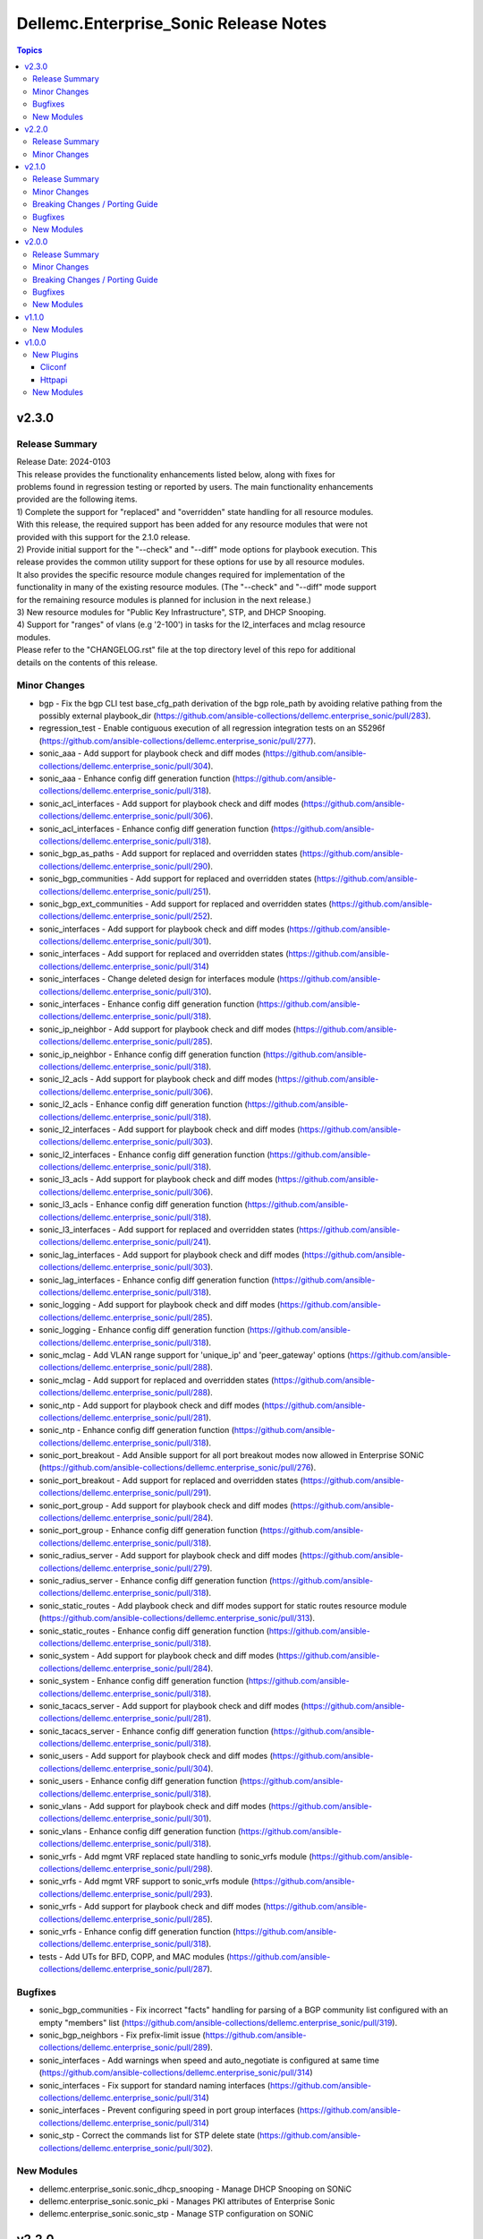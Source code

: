 ======================================
Dellemc.Enterprise_Sonic Release Notes
======================================

.. contents:: Topics


v2.3.0
======

Release Summary
---------------

| Release Date: 2024-0103
| This release provides the functionality enhancements listed below, along with fixes for
| problems found in regression testing or reported by users. The main functionality enhancements
| provided are the following items.
| 1) Complete the support for "replaced" and "overridden" state handling for all resource modules.
| With this release, the required support has been added for any resource modules that were not
| provided with this support for the 2.1.0 release.
| 2) Provide initial support for the "--check" and "--diff" mode options for playbook execution. This
| release provides the common utility support for these options for use by all resource modules.
| It also provides the specific resource module changes required for implementation of the
| functionality in many of the existing resource modules. (The "--check" and "--diff" mode support
| for the remaining resource modules is planned for inclusion in the next release.)
| 3) New resource modules for "Public Key Infrastructure", STP, and DHCP Snooping.
| 4) Support for "ranges" of vlans (e.g '2-100') in tasks for the l2_interfaces and mclag resource
| modules.
| Please refer to the "CHANGELOG.rst" file at the top directory level of this repo for additional
| details on the contents of this release.


Minor Changes
-------------

- bgp - Fix the bgp CLI test base_cfg_path derivation of the bgp role_path by avoiding relative pathing from the possibly external playbook_dir (https://github.com/ansible-collections/dellemc.enterprise_sonic/pull/283).
- regression_test - Enable contiguous execution of all regression integration tests on an S5296f (https://github.com/ansible-collections/dellemc.enterprise_sonic/pull/277).
- sonic_aaa - Add support for playbook check and diff modes (https://github.com/ansible-collections/dellemc.enterprise_sonic/pull/304).
- sonic_aaa - Enhance config diff generation function (https://github.com/ansible-collections/dellemc.enterprise_sonic/pull/318).
- sonic_acl_interfaces - Add support for playbook check and diff modes (https://github.com/ansible-collections/dellemc.enterprise_sonic/pull/306).
- sonic_acl_interfaces - Enhance config diff generation function (https://github.com/ansible-collections/dellemc.enterprise_sonic/pull/318).
- sonic_bgp_as_paths - Add support for replaced and overridden states (https://github.com/ansible-collections/dellemc.enterprise_sonic/pull/290).
- sonic_bgp_communities - Add support for replaced and overridden states (https://github.com/ansible-collections/dellemc.enterprise_sonic/pull/251).
- sonic_bgp_ext_communities - Add support for replaced and overridden states (https://github.com/ansible-collections/dellemc.enterprise_sonic/pull/252).
- sonic_interfaces - Add support for playbook check and diff modes (https://github.com/ansible-collections/dellemc.enterprise_sonic/pull/301).
- sonic_interfaces - Add support for replaced and overridden states (https://github.com/ansible-collections/dellemc.enterprise_sonic/pull/314)
- sonic_interfaces - Change deleted design for interfaces module (https://github.com/ansible-collections/dellemc.enterprise_sonic/pull/310).
- sonic_interfaces - Enhance config diff generation function (https://github.com/ansible-collections/dellemc.enterprise_sonic/pull/318).
- sonic_ip_neighbor - Add support for playbook check and diff modes (https://github.com/ansible-collections/dellemc.enterprise_sonic/pull/285).
- sonic_ip_neighbor - Enhance config diff generation function (https://github.com/ansible-collections/dellemc.enterprise_sonic/pull/318).
- sonic_l2_acls - Add support for playbook check and diff modes (https://github.com/ansible-collections/dellemc.enterprise_sonic/pull/306).
- sonic_l2_acls - Enhance config diff generation function (https://github.com/ansible-collections/dellemc.enterprise_sonic/pull/318).
- sonic_l2_interfaces - Add support for playbook check and diff modes (https://github.com/ansible-collections/dellemc.enterprise_sonic/pull/303).
- sonic_l2_interfaces - Enhance config diff generation function (https://github.com/ansible-collections/dellemc.enterprise_sonic/pull/318).
- sonic_l3_acls - Add support for playbook check and diff modes (https://github.com/ansible-collections/dellemc.enterprise_sonic/pull/306).
- sonic_l3_acls - Enhance config diff generation function (https://github.com/ansible-collections/dellemc.enterprise_sonic/pull/318).
- sonic_l3_interfaces - Add support for replaced and overridden states (https://github.com/ansible-collections/dellemc.enterprise_sonic/pull/241).
- sonic_lag_interfaces - Add support for playbook check and diff modes (https://github.com/ansible-collections/dellemc.enterprise_sonic/pull/303).
- sonic_lag_interfaces - Enhance config diff generation function (https://github.com/ansible-collections/dellemc.enterprise_sonic/pull/318).
- sonic_logging - Add support for playbook check and diff modes (https://github.com/ansible-collections/dellemc.enterprise_sonic/pull/285).
- sonic_logging - Enhance config diff generation function (https://github.com/ansible-collections/dellemc.enterprise_sonic/pull/318).
- sonic_mclag - Add VLAN range support for 'unique_ip' and 'peer_gateway' options (https://github.com/ansible-collections/dellemc.enterprise_sonic/pull/288).
- sonic_mclag - Add support for replaced and overridden states (https://github.com/ansible-collections/dellemc.enterprise_sonic/pull/288).
- sonic_ntp - Add support for playbook check and diff modes (https://github.com/ansible-collections/dellemc.enterprise_sonic/pull/281).
- sonic_ntp - Enhance config diff generation function (https://github.com/ansible-collections/dellemc.enterprise_sonic/pull/318).
- sonic_port_breakout - Add Ansible support for all port breakout modes now allowed in Enterprise SONiC (https://github.com/ansible-collections/dellemc.enterprise_sonic/pull/276).
- sonic_port_breakout - Add support for replaced and overridden states (https://github.com/ansible-collections/dellemc.enterprise_sonic/pull/291).
- sonic_port_group - Add support for playbook check and diff modes (https://github.com/ansible-collections/dellemc.enterprise_sonic/pull/284).
- sonic_port_group - Enhance config diff generation function (https://github.com/ansible-collections/dellemc.enterprise_sonic/pull/318).
- sonic_radius_server - Add support for playbook check and diff modes (https://github.com/ansible-collections/dellemc.enterprise_sonic/pull/279).
- sonic_radius_server - Enhance config diff generation function (https://github.com/ansible-collections/dellemc.enterprise_sonic/pull/318).
- sonic_static_routes - Add playbook check and diff modes support for static routes resource module (https://github.com/ansible-collections/dellemc.enterprise_sonic/pull/313).
- sonic_static_routes - Enhance config diff generation function (https://github.com/ansible-collections/dellemc.enterprise_sonic/pull/318).
- sonic_system - Add support for playbook check and diff modes (https://github.com/ansible-collections/dellemc.enterprise_sonic/pull/284).
- sonic_system - Enhance config diff generation function (https://github.com/ansible-collections/dellemc.enterprise_sonic/pull/318).
- sonic_tacacs_server - Add support for playbook check and diff modes (https://github.com/ansible-collections/dellemc.enterprise_sonic/pull/281).
- sonic_tacacs_server - Enhance config diff generation function (https://github.com/ansible-collections/dellemc.enterprise_sonic/pull/318).
- sonic_users - Add support for playbook check and diff modes (https://github.com/ansible-collections/dellemc.enterprise_sonic/pull/304).
- sonic_users - Enhance config diff generation function (https://github.com/ansible-collections/dellemc.enterprise_sonic/pull/318).
- sonic_vlans - Add support for playbook check and diff modes (https://github.com/ansible-collections/dellemc.enterprise_sonic/pull/301).
- sonic_vlans - Enhance config diff generation function (https://github.com/ansible-collections/dellemc.enterprise_sonic/pull/318).
- sonic_vrfs - Add mgmt VRF replaced state handling to sonic_vrfs module (https://github.com/ansible-collections/dellemc.enterprise_sonic/pull/298).
- sonic_vrfs - Add mgmt VRF support to sonic_vrfs module (https://github.com/ansible-collections/dellemc.enterprise_sonic/pull/293).
- sonic_vrfs - Add support for playbook check and diff modes (https://github.com/ansible-collections/dellemc.enterprise_sonic/pull/285).
- sonic_vrfs - Enhance config diff generation function (https://github.com/ansible-collections/dellemc.enterprise_sonic/pull/318).
- tests - Add UTs for BFD, COPP, and MAC modules (https://github.com/ansible-collections/dellemc.enterprise_sonic/pull/287).

Bugfixes
--------

- sonic_bgp_communities - Fix incorrect "facts" handling for parsing of a BGP community list configured with an empty "members" list (https://github.com/ansible-collections/dellemc.enterprise_sonic/pull/319).
- sonic_bgp_neighbors - Fix prefix-limit issue (https://github.com/ansible-collections/dellemc.enterprise_sonic/pull/289).
- sonic_interfaces - Add warnings when speed and auto_negotiate is configured at same time (https://github.com/ansible-collections/dellemc.enterprise_sonic/pull/314)
- sonic_interfaces - Fix support for standard naming interfaces (https://github.com/ansible-collections/dellemc.enterprise_sonic/pull/314)
- sonic_interfaces - Prevent configuring speed in port group interfaces (https://github.com/ansible-collections/dellemc.enterprise_sonic/pull/314)
- sonic_stp - Correct the commands list for STP delete state (https://github.com/ansible-collections/dellemc.enterprise_sonic/pull/302).

New Modules
-----------

- dellemc.enterprise_sonic.sonic_dhcp_snooping - Manage DHCP Snooping on SONiC
- dellemc.enterprise_sonic.sonic_pki - Manages PKI attributes of Enterprise Sonic
- dellemc.enterprise_sonic.sonic_stp - Manage STP configuration on SONiC

v2.2.0
======

Release Summary
---------------

| Release Date: 2023-06-01
| This release provides Ansible compliance changes required on top of the changes included in
| the 2.1.0 release of the enterprise_sonic Ansible network resource module collection.
| It addresses two issues raised by the Ansible core team with the content of the 2.1.0 release.
| 1) Back out the "breaking_change" made in the sonic_aaa resource module to fix a functional
| shortcoming in the enterprise_sonic Ansible collection. Although the change is still needed,
| it will be deferred to a "major" release.
| 2) Re-enable installation of new Ansible Netcommon repo instances when installing the
| enterprise_sonic Ansible collection. The 2.1.0 enterprise_sonic Ansible release included a
| workaround for a bug introduced in the 5.0.0 version of the Ansible Netcommon repo. This
| workaround was implemented in the "galaxy.yml" file for the enterprise_sonic
| 2.1.0 release. New versions of Ansible Netcommon were published after the problematic 5.0.0
| version and the revised "galaxy.yml" file for this release enables installation of these
| newer versions.


Minor Changes
-------------

- galaxy_yml - Enable installation of Ansible Netcomon versions after 5.0.0 and update the enterprise_sonic release version (https://github.com/ansible-collections/dellemc.enterprise_sonic/pull/270).
- sonic_aaa - Revert breaking changes for AAA nodule (https://github.com/ansible-collections/dellemc.enterprise_sonic/pull/269).

v2.1.0
======

Release Summary
---------------

| Release Date: 2023-0515
| This release provides enhanced Dell Enterprise SONiC Ansible Collection support for SONiC 4.x images.
| In addition to new resource modules to support previously existing functionality, it provides
| support for the "QinQ" (Vlan Mapping) function introduced with SONiC release 4.1. It also provides
| bug fixes and enhancements for support of features that were initially introduced in previous
| Enterprise SONiC Ansible releases. The changelog describes changes made to the modules and plugins
| included in this collection since release 2.0.0.


Minor Changes
-------------

- module_utils - Change the location for importing remove_empties from the obsolete Netcommon location to the offically required Ansible library location to fix sanity errors (https://github.com/ansible-collections/dellemc.enterprise_sonic/pull/172).
- sonic_aaa - Add replaced and overridden states support for AAA resource module (https://github.com/ansible-collections/dellemc.enterprise_sonic/pull/237).
- sonic_aaa - Add unit tests for AAA resource module (https://github.com/ansible-collections/dellemc.enterprise_sonic/pull/198).
- sonic_api - Add unit tests for api resource module (https://github.com/ansible-collections/dellemc.enterprise_sonic/pull/218).
- sonic_bfd, sonic_copp - Update replaced methods (https://github.com/ansible-collections/dellemc.enterprise_sonic/pull/254).
- sonic_bgp - Add rt_delay attribute to module (https://github.com/ansible-collections/dellemc.enterprise_sonic/pull/244).
- sonic_bgp - Add support for replaced and overridden states (https://github.com/ansible-collections/dellemc.enterprise_sonic/pull/240).
- sonic_bgp - Add unit tests for BGP resource module (https://github.com/ansible-collections/dellemc.enterprise_sonic/pull/182).
- sonic_bgp_af - Add several attributes to support configuration of route distinguisher and route target (https://github.com/ansible-collections/dellemc.enterprise_sonic/pull/141).
- sonic_bgp_af - Add support for replaced and overridden states (https://github.com/ansible-collections/dellemc.enterprise_sonic/pull/246).
- sonic_bgp_af - Add unit tests for BGP AF resource module (https://github.com/ansible-collections/dellemc.enterprise_sonic/pull/183).
- sonic_bgp_af - Modify BGP AF resource module unit tests to adjust for changes in the resource module (https://github.com/ansible-collections/dellemc.enterprise_sonic/pull/191).
- sonic_bgp_as_paths - Add unit tests for BGP AS paths resource module (https://github.com/ansible-collections/dellemc.enterprise_sonic/pull/184).
- sonic_bgp_communities - Add unit tests for BGP communities resource module (https://github.com/ansible-collections/dellemc.enterprise_sonic/pull/185).
- sonic_bgp_ext_communities - Add unit tests for BGP ext communities resource module (https://github.com/ansible-collections/dellemc.enterprise_sonic/pull/186).
- sonic_bgp_neighbors - Add unit tests for BGP neighbors resource module (https://github.com/ansible-collections/dellemc.enterprise_sonic/pull/187).
- sonic_bgp_neighbors - Enhance unit tests for BGP Neighbors resource module (https://github.com/ansible-collections/dellemc.enterprise_sonic/pull/245).
- sonic_bgp_neighbors_af - Add unit tests for BGP neighbors AF resource module (https://github.com/ansible-collections/dellemc.enterprise_sonic/pull/188).
- sonic_command - Add unit tests for command resource module (https://github.com/ansible-collections/dellemc.enterprise_sonic/pull/219).
- sonic_config - Add unit tests for config resource module (https://github.com/ansible-collections/dellemc.enterprise_sonic/pull/220).
- sonic_dhcp_relay - Add a common unit tests module and unit tests for dhcp relay module (https://github.com/ansible-collections/dellemc.enterprise_sonic/pull/148).
- sonic_dhcp_relay - Add support for replaced and overridden states (https://github.com/ansible-collections/dellemc.enterprise_sonic/pull/249).
- sonic_facts - Add unit tests for facts resource module (https://github.com/ansible-collections/dellemc.enterprise_sonic/pull/222).
- sonic_interfaces - Add speed, auto-negotiate, advertised-speed and FEC to interface resource module (https://github.com/ansible-collections/dellemc.enterprise_sonic/pull/128).
- sonic_interfaces - Add unit tests for interfaces resource module (https://github.com/ansible-collections/dellemc.enterprise_sonic/pull/197).
- sonic_ip_neighbor - Add unit tests for IP neighbor resource module (https://github.com/ansible-collections/dellemc.enterprise_sonic/pull/225).
- sonic_ip_neighbor - Change the replaced function in ip_neighbor resource module (https://github.com/ansible-collections/dellemc.enterprise_sonic/pull/253).
- sonic_l2_interfaces - Add support for parsing configuration containing the OC Yang vlan range syntax (https://github.com/ansible-collections/dellemc.enterprise_sonic/pull/124).
- sonic_l2_interfaces - Add support for replaced and overridden states (https://github.com/ansible-collections/dellemc.enterprise_sonic/pull/221).
- sonic_l2_interfaces - Add support for specifying vlan trunk ranges in Ansible playbooks (https://github.com/ansible-collections/dellemc.enterprise_sonic/pull/149).
- sonic_l2_interfaces - Add unit tests for l2_interfaces resource module (https://github.com/ansible-collections/dellemc.enterprise_sonic/pull/200).
- sonic_l3_interfaces - Add unit tests for l3_interfaces resource module (https://github.com/ansible-collections/dellemc.enterprise_sonic/pull/202).
- sonic_lag_interface - Add replaced and overridden states support for LAG interface resource module (https://github.com/ansible-collections/dellemc.enterprise_sonic/pull/196).
- sonic_lag_interfaces - Add unit tests for lag_interfaces resource module (https://github.com/ansible-collections/dellemc.enterprise_sonic/pull/203).
- sonic_logging - Add replaced and overridden states support for logging resource module (https://github.com/ansible-collections/dellemc.enterprise_sonic/pull/150).
- sonic_logging - Add unit tests for logging resource module (https://github.com/ansible-collections/dellemc.enterprise_sonic/pull/226).
- sonic_logging - Change logging get facts for source_interface naming (https://github.com/ansible-collections/dellemc.enterprise_sonic/pull/258).
- sonic_mclag - Add delay_restore, gateway_mac, and peer_gateway attributes to module (https://github.com/ansible-collections/dellemc.enterprise_sonic/pull/145).
- sonic_ntp - Add prefer attribute to NTP resource module (https://github.com/ansible-collections/dellemc.enterprise_sonic/pull/118).
- sonic_ntp - Add replaced and overridden states support for NTP resource module (https://github.com/ansible-collections/dellemc.enterprise_sonic/pull/151).
- sonic_ntp - Add unit tests for NTP resource module (https://github.com/ansible-collections/dellemc.enterprise_sonic/pull/207).
- sonic_ntp - Change NTP get facts to get default parameters (https://github.com/ansible-collections/dellemc.enterprise_sonic/pull/106).
- sonic_ntp - Change NTP key values in NTP regression test script (https://github.com/ansible-collections/dellemc.enterprise_sonic/pull/107).
- sonic_ntp - Change NTP module name (https://github.com/ansible-collections/dellemc.enterprise_sonic/pull/113).
- sonic_ntp - Change NTP module names in NTP regression test script (https://github.com/ansible-collections/dellemc.enterprise_sonic/pull/114).
- sonic_ntp - Change NTP resource module to make minpoll and maxpoll be configured together (https://github.com/ansible-collections/dellemc.enterprise_sonic/pull/129).
- sonic_port_breakout - Add unit tests for port breakout resource module (https://github.com/ansible-collections/dellemc.enterprise_sonic/pull/229).
- sonic_port_group - Add replaced and overridden states support for port group resource module (https://github.com/ansible-collections/dellemc.enterprise_sonic/pull/227).
- sonic_port_group - Add unit tests for port group resource module (https://github.com/ansible-collections/dellemc.enterprise_sonic/pull/228).
- sonic_prefix_lists - Add support for replaced and overridden states (https://github.com/ansible-collections/dellemc.enterprise_sonic/pull/255).
- sonic_prefix_lists - Add unit tests for prefix lists resource module (https://github.com/ansible-collections/dellemc.enterprise_sonic/pull/209).
- sonic_radius_server - Add replaced and overridden states support for RADIUS server resource module (https://github.com/ansible-collections/dellemc.enterprise_sonic/pull/239).
- sonic_radius_server - Add unit tests for RADIUS server resource module (https://github.com/ansible-collections/dellemc.enterprise_sonic/pull/210).
- sonic_static_routes - Add support for replaced and overridden states (https://github.com/ansible-collections/dellemc.enterprise_sonic/pull/236).
- sonic_static_routes - Add unit tests for static routes resource module (https://github.com/ansible-collections/dellemc.enterprise_sonic/pull/212).
- sonic_system - Add replaced and overridden states support for system resource module (https://github.com/ansible-collections/dellemc.enterprise_sonic/pull/159).
- sonic_system - Add unit tests for system resource module (https://github.com/ansible-collections/dellemc.enterprise_sonic/pull/223).
- sonic_tacacs_server - Add replaced and overridden states support for TACACS server resource module (https://github.com/ansible-collections/dellemc.enterprise_sonic/pull/235).
- sonic_tacacs_server - Add unit tests for TACACS server resource module (https://github.com/ansible-collections/dellemc.enterprise_sonic/pull/208).
- sonic_users - Add replaced and overridden states support for users resource module (https://github.com/ansible-collections/dellemc.enterprise_sonic/pull/242).
- sonic_users - Add unit tests for users resource module (https://github.com/ansible-collections/dellemc.enterprise_sonic/pull/213).
- sonic_vlans - Add replaced and overridden states support for VLAN resource module (https://github.com/ansible-collections/dellemc.enterprise_sonic/pull/217).
- sonic_vlans - Add unit tests for Vlans resource module (https://github.com/ansible-collections/dellemc.enterprise_sonic/pull/214).
- sonic_vrfs - Add replaced and overridden states support for VRF resource module (https://github.com/ansible-collections/dellemc.enterprise_sonic/pull/156).
- sonic_vrfs - Add unit tests for VRFS resource module (https://github.com/ansible-collections/dellemc.enterprise_sonic/pull/216).
- sonic_vxlans - Add support for replaced and overridden states (https://github.com/ansible-collections/dellemc.enterprise_sonic/pull/247).
- sonic_vxlans - Add unit tests for VxLans resource module (https://github.com/ansible-collections/dellemc.enterprise_sonic/pull/215).

Breaking Changes / Porting Guide
--------------------------------

- sonic_aaa - Add default_auth attribute to the argspec to replace the deleted group and local attributes. This change allows for ordered login authentication. (https://github.com/ansible-collections/dellemc.enterprise_sonic/pull/195).

Bugfixes
--------

- Fix regression test bugs in multiple modules (https://github.com/ansible-collections/dellemc.enterprise_sonic/pull/180).
- Fix sanity check errors in the collection caused by Ansible library changes (https://github.com/ansible-collections/dellemc.enterprise_sonic/pull/160).
- install - Update the required ansible.netcommon version (https://github.com/ansible-collections/dellemc.enterprise_sonic/pull/176).
- sonic_bgp_af - Fix issue with vnis and advertise modification for a single BGP AF (https://github.com/ansible-collections/dellemc.enterprise_sonic/pull/201).
- sonic_bgp_as_paths - Fix issues with merged and deleted states (https://github.com/ansible-collections/dellemc.enterprise_sonic/pull/250).
- sonic_interfaces - Fix command timeout issue (https://github.com/ansible-collections/dellemc.enterprise_sonic/pull/261).
- sonic_l3_interfaces - Fix IP address deletion issue (GitHub issue#170) (https://github.com/ansible-collections/dellemc.enterprise_sonic/pull/231).
- sonic_lag_interfaces - Fix port name issue (GitHub issue#153) (https://github.com/ansible-collections/dellemc.enterprise_sonic/pull/119).
- sonic_neighbors - Fix handling of default attributes (https://github.com/ansible-collections/dellemc.enterprise_sonic/pull/233).
- sonic_ntp - Fix the issue (GitHub issue#205) with NTP clear all without config given (https://github.com/ansible-collections/dellemc.enterprise_sonic/pull/224).
- sonic_vlan_mapping - Remove platform checks (https://github.com/ansible-collections/dellemc.enterprise_sonic/pull/262).
- sonic_vrfs - Add tasks as a workaround to mgmt VRF bug (https://github.com/ansible-collections/dellemc.enterprise_sonic/pull/146).
- sonic_vrfs - Fix spacing issue in CLI test case (https://github.com/ansible-collections/dellemc.enterprise_sonic/pull/257).
- sonic_vrfs - Fix the issue (GitHub issue#194) with VRF when deleting interface(https://github.com/ansible-collections/dellemc.enterprise_sonic/pull/230).
- sonic_vxlans - Remove required_together restriction for evpn_nvo and source_ip attributes (https://github.com/ansible-collections/dellemc.enterprise_sonic/pull/130).
- workflows - Fix dependency installation issue in the code coverage workflow (https://github.com/ansible-collections/dellemc.enterprise_sonic/pull/199).

New Modules
-----------

- dellemc.enterprise_sonic.sonic_acl_interfaces - Manage access control list (ACL) to interface binding on SONiC
- dellemc.enterprise_sonic.sonic_bfd - Manage BFD configuration on SONiC
- dellemc.enterprise_sonic.sonic_copp - Manage CoPP configuration on SONiC
- dellemc.enterprise_sonic.sonic_dhcp_relay - Manage DHCP and DHCPv6 relay configurations on SONiC
- dellemc.enterprise_sonic.sonic_ip_neighbor - Manage IP neighbor global configuration on SONiC
- dellemc.enterprise_sonic.sonic_l2_acls - Manage Layer 2 access control lists (ACL) configurations on SONiC
- dellemc.enterprise_sonic.sonic_l3_acls - Manage Layer 3 access control lists (ACL) configurations on SONiC
- dellemc.enterprise_sonic.sonic_lldp_global - Manage Global LLDP configurations on SONiC
- dellemc.enterprise_sonic.sonic_logging - Manage logging configuration on SONiC
- dellemc.enterprise_sonic.sonic_mac - Manage MAC configuration on SONiC
- dellemc.enterprise_sonic.sonic_port_group - Manages port group configuration on SONiC
- dellemc.enterprise_sonic.sonic_route_maps - route map configuration handling for SONiC
- dellemc.enterprise_sonic.sonic_vlan_mapping - Configure vlan mappings on SONiC

v2.0.0
======

Release Summary
---------------

This release provides Dell SONiC Enterprise Ansible Collection support for SONiC 4.x images. It is the first release for the 2.x branch of the collection. Subsequent enhancements for support of SONiC 4.x images will also be provided as needed on the 2.x branch. This release also contains bugfixes and enhancements to supplement the Ansible functionality provided previously for SONiC 3.x images. The changelog describes changes made to the modules and plugins included in this collection since release 1.1.0.


Minor Changes
-------------

- Add an execution-environment.yml file to the "meta" directory to enable use of Ansible execution environment infrastructure (https://github.com/ansible-collections/dellemc.enterprise_sonic/pull/88).
- bgp_af - Add support for BGP options to configure usage and advertisement of vxlan primary IP address related attributes (https://github.com/ansible-collections/dellemc.enterprise_sonic/pull/62).
- bgp_as_paths - Update module examples with 'permit' attribute (https://github.com/ansible-collections/dellemc.enterprise_sonic/pull/102).
- bgp_neighbors - Add BGP peer group support for multiple attributes. The added attributes correspond to the same set of attributes added for BGP neighbors with PR 72 (https://github.com/ansible-collections/dellemc.enterprise_sonic/pull/81).
- bgp_neighbors - Add an auth_pwd dictionary and nbr_description attribute to the argspec (https://github.com/ansible-collections/dellemc.enterprise_sonic/pull/67).
- bgp_neighbors - Add prefix-list related peer-group attributes (https://github.com/ansible-collections/dellemc.enterprise_sonic/pull/101).
- bgp_neighbors - Add support for multiple attributes (https://github.com/ansible-collections/dellemc.enterprise_sonic/pull/72).
- bgp_neighbors_af - Add prefix-list related neighbor attributes (https://github.com/ansible-collections/dellemc.enterprise_sonic/pull/101).
- playbook - Update examples to reflect module changes (https://github.com/ansible-collections/dellemc.enterprise_sonic/pull/102).
- sonic_vxlans - Add configuration capability for the primary IP address of a vxlan vtep to facilitate vxlan path redundundancy (https://github.com/ansible-collections/dellemc.enterprise_sonic/pull/58).
- vlans - Add support for the vlan "description" attribute (https://github.com/ansible-collections/dellemc.enterprise_sonic/pull/98).
- workflow - Add stable-2.13 to the sanity test matrix (https://github.com/ansible-collections/dellemc.enterprise_sonic/pull/90).

Breaking Changes / Porting Guide
--------------------------------

- bgp_af - Add the route_advertise_list dictionary to the argspec to replace the deleted, obsolete advertise_prefix attribute used for SONiC 3.x images on the 1.x branch of this collection. This change corresponds to a SONiC 4.0 OC YANG REST compliance change for the BGP AF REST API. It enables specification of a route map in conjunction with each route advertisement prefix (https://github.com/ansible-collections/dellemc.enterprise_sonic/pull/63).
- bgp_af - Remove the obsolete 'advertise_prefix' attribute from argspec and config code. This and subsequent co-req replacement with the new route advertise list argument structure require corresponding changes in playbooks previoulsly used for configuring route advertise prefixes for SONiC 3.x images. (https://github.com/ansible-collections/dellemc.enterprise_sonic/pull/60).
- bgp_neighbors - Replace the previously defined standalone "bfd" attribute with a bfd dictionary containing multiple attributes. This change corresponds to the revised SONiC 4.x implementation of OC YANG compatible REST APIs. Playbooks previously using the bfd attributes for SONiC 3.x images must be modified for use on SONiC 4.0 images to use the new definition for the bfd attribute argspec structure (https://github.com/ansible-collections/dellemc.enterprise_sonic/pull/72).
- bgp_neighbors - Replace, for BGP peer groups, the previously defined standalone "bfd" attribute with a bfd dictionary containing multiple attributes. This change corresponds to the revised SONiC 4.x implementation of OC YANG compatible REST APIs. Playbooks previously using the bfd attributes for SONiC 3.x images must be modified for use on SONiC 4.0 images to use the new definition for the bfd attribute argspec structure (https://github.com/ansible-collections/dellemc.enterprise_sonic/pull/81).

Bugfixes
--------

- Fixed regression test bugs in multiple modules (https://github.com/ansible-collections/dellemc.enterprise_sonic/pull/103).
- Fixed regression test sequencing and other regression test bugs in multiple modules (https://github.com/ansible-collections/dellemc.enterprise_sonic/pull/85).
- bgp_neighbors - Remove string conversion of timer attributes (https://github.com/ansible-collections/dellemc.enterprise_sonic/pull/60).
- port_breakout - Fixed a bug in formulation of port breakout REST APIs (https://github.com/ansible-collections/dellemc.enterprise_sonic/pull/88).
- sonic - Fix a bug in handling of interface names in standard interface naming mode (https://github.com/ansible-collections/dellemc.enterprise_sonic/pull/103).
- sonic_aaa - Fix a bug in facts gathering by providing required conditional branching (https://github.com/ansible-collections/dellemc.enterprise_sonic/pull/90).
- sonic_aaa - Modify regression test sequencing to enable correct testing of the functionality for this module (https://github.com/ansible-collections/dellemc.enterprise_sonic/pull/78).
- sonic_command - Fix bugs in handling of CLI commands involving a prompt and answer sequence (https://github.com/ansible-collections/dellemc.enterprise_sonic/pull/76/files).
- users - Fixed a bug in facts gathering (https://github.com/ansible-collections/dellemc.enterprise_sonic/pull/90).
- vxlan - update Vxlan test cases to comply with SONiC behavior (https://github.com/ansible-collections/dellemc.enterprise_sonic/pull/105).

New Modules
-----------

- dellemc.enterprise_sonic.sonic_ntp - Manage NTP configuration on SONiC.
- dellemc.enterprise_sonic.sonic_prefix_lists - prefix list configuration handling for SONiC
- dellemc.enterprise_sonic.sonic_static_routes - Manage static routes configuration on SONiC

v1.1.0
======

New Modules
-----------

- dellemc.enterprise_sonic.sonic_aaa - Manage AAA and its parameters
- dellemc.enterprise_sonic.sonic_radius_server - Manage RADIUS server and its parameters
- dellemc.enterprise_sonic.sonic_system - Configure system parameters
- dellemc.enterprise_sonic.sonic_tacacs_server - Manage TACACS server and its parameters

v1.0.0
======

New Plugins
-----------

Cliconf
~~~~~~~

- dellemc.enterprise_sonic.sonic - Use sonic cliconf to run command on Dell OS10 platform

Httpapi
~~~~~~~

- dellemc.enterprise_sonic.sonic - HttpApi Plugin for devices supporting Restconf SONIC API

New Modules
-----------

- dellemc.enterprise_sonic.sonic_api - Manages REST operations on devices running Enterprise SONiC
- dellemc.enterprise_sonic.sonic_bgp - Manage global BGP and its parameters
- dellemc.enterprise_sonic.sonic_bgp_af - Manage global BGP address-family and its parameters
- dellemc.enterprise_sonic.sonic_bgp_as_paths - Manage BGP autonomous system path (or as-path-list) and its parameters
- dellemc.enterprise_sonic.sonic_bgp_communities - Manage BGP community and its parameters
- dellemc.enterprise_sonic.sonic_bgp_ext_communities - Manage BGP extended community-list and its parameters
- dellemc.enterprise_sonic.sonic_bgp_neighbors - Manage a BGP neighbor and its parameters
- dellemc.enterprise_sonic.sonic_bgp_neighbors_af - Manage the BGP neighbor address-family and its parameters
- dellemc.enterprise_sonic.sonic_command - Runs commands on devices running Enterprise SONiC
- dellemc.enterprise_sonic.sonic_config - Manages configuration sections on devices running Enterprise SONiC
- dellemc.enterprise_sonic.sonic_interfaces - Configure Interface attributes on interfaces such as, Eth, LAG, VLAN, and loopback. (create a loopback interface if it does not exist.)
- dellemc.enterprise_sonic.sonic_l2_interfaces - Configure interface-to-VLAN association that is based on access or trunk mode
- dellemc.enterprise_sonic.sonic_l3_interfaces - Configure the IPv4 and IPv6 parameters on Interfaces such as, Eth, LAG, VLAN, and loopback
- dellemc.enterprise_sonic.sonic_lag_interfaces - Manage link aggregation group (LAG) interface parameters
- dellemc.enterprise_sonic.sonic_mclag - Manage multi chassis link aggregation groups domain (MCLAG) and its parameters
- dellemc.enterprise_sonic.sonic_port_breakout - Configure port breakout settings on physical interfaces
- dellemc.enterprise_sonic.sonic_users - Manage users and its parameters
- dellemc.enterprise_sonic.sonic_vlans - Manage VLAN and its parameters
- dellemc.enterprise_sonic.sonic_vrfs - Manage VRFs and associate VRFs to interfaces such as, Eth, LAG, VLAN, and loopback
- dellemc.enterprise_sonic.sonic_vxlans - Manage VxLAN EVPN and its parameters

